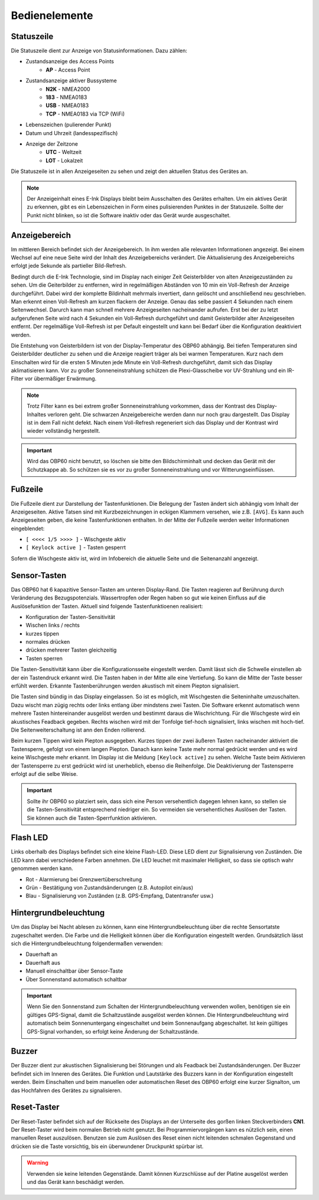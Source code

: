 Bedienelemente
==============

.. image:: ../pics/Front_View_Screen.png
             :scale: 45%
             
Statuszeile
-----------

.. image:: ../pics/Header.png
             :scale: 45%

Die Statuszeile dient zur Anzeige von Statusinformationen. Dazu zählen:

* Zustandsanzeige des Access Points
   * **AP** - Access Point
* Zustandsanzeige aktiver Bussysteme
   * **N2K** - NMEA2000
   * **183** - NMEA0183
   * **USB** - NMEA0183
   * **TCP** - NMEA0183 via TCP (WiFi)
* Lebenszeichen (pulierender Punkt)
* Datum und Uhrzeit (landesspezifisch)
* Anzeige der Zeitzone
   * **UTC** - Weltzeit
   * **LOT** - Lokalzeit

Die Statuszeile ist in allen Anzeigeseiten zu sehen und zeigt den aktuellen Status des Gerätes an.

.. note::
   Der Anzeigeinhalt eines E-Ink Displays bleibt beim Ausschalten des Gerätes erhalten. Um ein aktives Gerät zu erkennen, gibt es ein Lebenszeichen in Form eines pulisierenden Punktes in der Statuszeile. Sollte der Punkt nicht blinken, so ist die Software inaktiv oder das Gerät wurde ausgeschaltet.
   
Anzeigebereich
--------------

Im mittleren Bereich befindet sich der Anzeigebereich. In ihm werden alle relevanten Informationen angezeigt. Bei einem Wechsel auf eine neue Seite wird der Inhalt des Anzeigebereichs verändert. Die Aktualisierung des Anzeigebereichs erfolgt jede Sekunde als partieller Bild-Refresh.

Bedingt durch die E-Ink Technologie, sind im Display nach einiger Zeit Geisterbilder von alten Anzeigezuständen zu sehen. Um die Geiterbilder zu entfernen, wird in regelmäßigen Abständen von 10 min ein Voll-Refresh der Anzeige durchgeführt. Dabei wird der komplette Bildinhalt mehrmals invertiert, dann gelöscht und anschließend neu geschrieben. Man erkennt einen Voll-Refresh am kurzen flackern der Anzeige. Genau das selbe passiert 4 Sekunden nach einem Seitenwechsel. Darurch kann man schnell mehrere Anzeigeseiten nacheinander aufrufen. Erst bei der zu letzt aufgerufenen Seite wird nach 4 Sekunden ein Voll-Refresh durchgeführt und damit Geisterbilder alter Anzeigeseiten entfernt. Der regelmäßige Voll-Refresh ist per Default eingestellt und kann bei Bedarf über die Konfiguration deaktiviert werden.

Die Entstehung von Geisterbildern ist von der Display-Temperatur des OBP60 abhängig. Bei tiefen Temperaturen sind Geisterbilder deutlicher zu sehen und die Anzeige reagiert träger als bei warmen Temperaturen. Kurz nach dem Einschalten wird für die ersten 5 Minuten jede Minute ein Voll-Refresh durchgeführt, damit sich das Display aklimatisieren kann. Vor zu großer Sonneneinstrahlung schützen die Plexi-Glasscheibe vor UV-Strahlung und ein IR-Filter vor übermäßiger Erwärmung.

.. note::
   Trotz Filter kann es bei extrem großer Sonneneinstrahlung vorkommen, dass der Kontrast des Display-Inhaltes verloren geht. Die schwarzen Anzeigebereiche werden dann nur noch grau dargestellt. Das Display ist in dem Fall nicht defekt. Nach einem Voll-Refresh regeneriert sich das Display und der Kontrast wird wieder vollständig hergestellt.
   
.. important::  
   Wird das OBP60 nicht benutzt, so löschen sie bitte den Bildschirminhalt und decken das Gerät mit der Schutzkappe ab. So schützen sie es vor zu großer Sonneneinstrahlung und vor Witterungseinflüssen.
   
Fußzeile
---------
.. image:: ../pics/Footer.png
             :scale: 45%

Die Fußzeile dient zur Darstellung der Tastenfunktionen. Die Belegung der Tasten ändert sich abhängig vom Inhalt der Anzeigeseiten. Aktive Tatsen sind mit Kurzbezeichnungen in eckigen Klammern versehen, wie z.B. ``[AVG]``. Es kann auch Anzeigeseiten geben, die keine Tastenfunktionen enthalten. In der Mitte der Fußzeile werden weiter Informationen eingeblendet:

* ``[ <<<< 1/5 >>>> ]`` - Wischgeste aktiv
* ``[ Keylock active ]`` - Tasten gesperrt

Sofern die Wischgeste aktiv ist, wird im Infobereich die aktuelle Seite und die Seitenanzahl angezeigt. 

Sensor-Tasten
-------------

Das OBP60 hat 6 kapazitive Sensor-Tasten am unteren Display-Rand. Die Tasten reagieren auf Berührung durch Veränderung des Bezugspotenzials. Wassertropfen oder Regen haben so gut wie keinen Einfluss auf die Auslösefunktion der Tasten. Aktuell sind folgende Tastenfunktioenen realisiert:

* Konfiguration der Tasten-Sensitivität
* Wischen links / rechts
* kurzes tippen
* normales drücken
* drücken mehrerer Tasten gleichzeitig
* Tasten sperren

Die Tasten-Sensitivität kann über die Konfigurationsseite eingestellt werden. Damit lässt sich die Schwelle einstellen ab der ein Tastendruck erkannt wird. Die Tasten haben in der Mitte alle eine Vertiefung. So kann die Mitte der Taste besser erfühlt werden. Erkannte Tastenberührungen werden akustisch mit einem Piepton signalisiert.

Die Tasten sind bündig in das Display eingelassen. So ist es möglich, mit Wischgesten die Seiteninhalte umzuschalten. Dazu wischt man zügig rechts oder links entlang über mindstens zwei Tasten. Die Software erkennt automatisch wenn mehrere Tasten hintereinander ausgelöst werden und bestimmt daraus die Wischrichtung. Für die Wischgeste wird ein akustisches Feadback gegeben. Rechts wischen wird mit der Tonfolge tief-hoch signalisiert, links wischen mit hoch-tief. Die Seitenweiterschaltung ist ann den Enden rollierend.

Beim kurzen Tippen wird kein Piepton ausgegeben. Kurzes tippen der zwei äußeren Tasten nacheinander aktiviert die Tastensperre, gefolgt von einem langen Piepton. Danach kann keine Taste mehr normal gedrückt werden und es wird keine Wischgeste mehr erkannt. Im Display ist die Meldung ``[Keylock active]`` zu sehen. Welche Taste beim Aktivieren der Tastensperre zu erst gedrückt wird ist unerheblich, ebenso die Reihenfolge. Die Deaktivierung der Tastensperre erfolgt auf die selbe Weise.

.. important::
   Sollte ihr OBP60 so platziert sein, dass sich eine Person versehentlich dagegen lehnen kann, so stellen sie die Tasten-Sensitivität entsprechend niedriger ein. So vermeiden sie versehentliches Auslösen der Tasten. Sie können auch die Tasten-Sperrfunktion aktivieren. 

Flash LED
---------

.. image:: ../pics/Flash_LED.png
             :scale: 45%

Links oberhalb des Displays befindet sich eine kleine Flash-LED. Diese LED dient zur Signalisierung von Zuständen. Die LED kann dabei verschiedene Farben annehmen. Die LED leuchet mit maximaler Helligkeit, so dass sie optisch wahr genommen werden kann.

* Rot - Alarmierung bei Grenzwertüberschreitung
* Grün - Bestätigung von Zustandsänderungen (z.B. Autopilot ein/aus)
* Blau - Signalisierung von Zuständen (z.B. GPS-Empfang, Datentransfer usw.)

Hintergrundbeleuchtung
----------------------

Um das Display bei Nacht ablesen zu können, kann eine Hintergrundbeleuchtung über die rechte Sensortatste zugeschaltet werden. Die Farbe und die Helligkeit können über die Konfiguration eingestellt werden. Grundsätzlich lässt sich die Hintergrundbeleuchtung folgendermaßen verwenden:

* Dauerhaft an
* Dauerhaft aus
* Manuell einschaltbar über Sensor-Taste
* Über Sonnenstand automatisch schaltbar

.. important::
   Wenn Sie den Sonnenstand zum Schalten der Hintergrundbeleuchtung verwenden wollen, benötigen sie ein gültiges GPS-Signal, damit die Schaltzustände ausgelöst werden können. Die Hintergrundbeleuchtung wird automatisch beim Sonnenuntergang eingeschaltet und beim Sonnenaufgang abgeschaltet. Ist kein gültiges GPS-Signal vorhanden, so erfolgt keine Änderung der Schaltzustände.
   
Buzzer
------

Der Buzzer dient zur akustischen Signalisierung bei Störungen und als Feadback bei Zustandsänderungen. Der Buzzer befindet sich im Inneren des Gerätes. Die Funktion und Lautstärke des Buzzers kann in der Konfiguration eingestellt werden. Beim Einschalten und beim manuellen oder automatischen Reset des OBP60 erfolgt eine kurzer Signalton, um das Hochfahren des Gerätes zu signalisieren.

Reset-Taster
------------

.. image:: ../pics/OBP60_Back_Side_3.png
             :scale: 45%

Der Reset-Taster befindet sich auf der Rückseite des Displays an der Unterseite des gorßen linken Steckverbinders **CN1**. Der Reset-Taster wird beim normalen Betrieb nicht genutzt. Bei Programmiervorgängen kann es nützlich sein, einen manuellen Reset auszulösen. Benutzen sie zum Auslösen des Reset einen nicht leitenden schmalen Gegenstand und drücken sie die Taste vorsichtig, bis ein überwundener Druckpunkt spürbar ist.

.. warning::
   Verwenden sie keine leitenden Gegenstände. Damit können Kurzschlüsse auf der Platine ausgelöst werden und das Gerät kann beschädigt werden.
